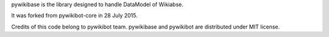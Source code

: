 pywikibase is the library designed to handle DataModel of Wikiabse.

It was forked from pywikibot-core in 28 July 2015.

Credits of this code belong to pywikibot team.
pywikibase and pywikibot are distributed under MIT license.
